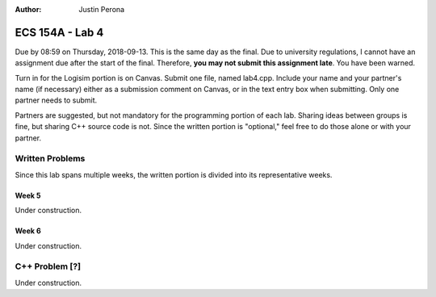 :Author: Justin Perona

================
ECS 154A - Lab 4
================

Due by 08:59 on Thursday, 2018-09-13.
This is the same day as the final.
Due to university regulations, I cannot have an assignment due after the start of the final.
Therefore, **you may not submit this assignment late**.
You have been warned.

Turn in for the Logisim portion is on Canvas.
Submit one file, named lab4.cpp.
Include your name and your partner's name (if necessary) either as a submission comment on Canvas, or in the text entry box when submitting.
Only one partner needs to submit.

Partners are suggested, but not mandatory for the programming portion of each lab.
Sharing ideas between groups is fine, but sharing C++ source code is not.
Since the written portion is "optional," feel free to do those alone or with your partner.

Written Problems
----------------

Since this lab spans multiple weeks, the written portion is divided into its representative weeks.

Week 5
~~~~~~

Under construction.

Week 6
~~~~~~

Under construction.

C++ Problem [?]
---------------

Under construction.
